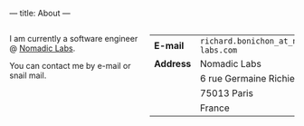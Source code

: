 ---
title: About
---

#+BEGIN_EXPORT html
<div class="columns">

<div class="column is-two-fifths">
#+END_EXPORT

I am currently a software engineer @ [[https://nomadic-labs.com][Nomadic Labs]].

You can contact me by e-mail or snail mail.

#+BEGIN_EXPORT html
<div class="column is-two-thirds has-text-centered">
      <img id="portrait" src="/img/rb.jpg"/>
  </div>
</div>
<div class="column is-one-third ">
#+END_EXPORT



|-----------+----------------------------------------|
| *E-mail*  | =richard.bonichon_at_nomadic-labs.com= |
| *Address* | Nomadic Labs                           |
|           | 6 rue Germaine Richier                 |
|           | 75013 Paris                            |
|           | France                                 |
|-----------+----------------------------------------|


#+BEGIN_EXPORT html
</div>

</div>

#+END_EXPORT
